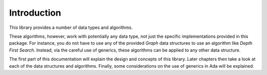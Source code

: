 Introduction
============

This library provides a number of data types and algorithms.

These algorithms, however, work with potentially any data type, not just
the specific implementations provided in this package. For instance, you
do not have to use any of the provided `Graph` data structures to use
an algorithm like `Depth First Search`. Instead, via the careful use of
generics, these algorithms can be applied to any other data structure.

The first part of this documentation will explain the design and concepts
of this library. Later chapters then take a look at each of the data
structures and algorithms. Finally, some considerations on the use of
generics in Ada will be explained.
